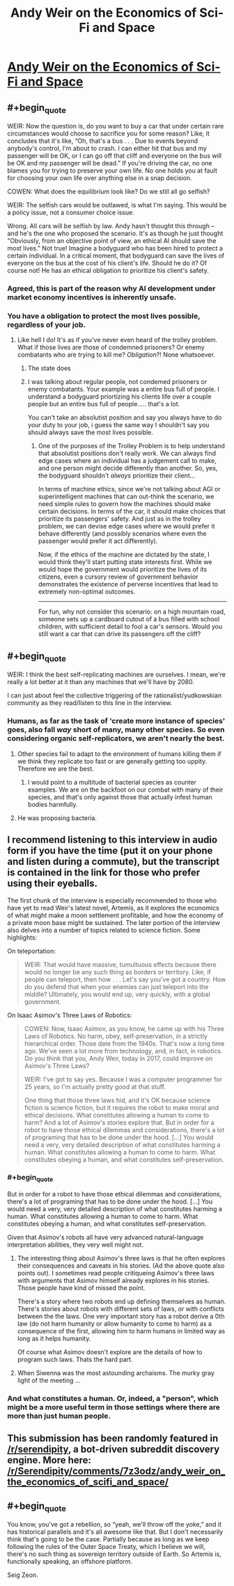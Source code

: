 #+TITLE: Andy Weir on the Economics of Sci-Fi and Space

* [[https://medium.com/conversations-with-tyler/tyler-cowen-andy-weir-artemis-the-martian-7087b6873260][Andy Weir on the Economics of Sci-Fi and Space]]
:PROPERTIES:
:Author: Kuiper
:Score: 25
:DateUnix: 1519145559.0
:END:

** #+begin_quote
  WEIR: Now the question is, do you want to buy a car that under certain rare circumstances would choose to sacrifice you for some reason? Like, it concludes that it's like, “Oh, that's a bus . . . Due to events beyond anybody's control, I'm about to crash. I can either hit that bus and my passenger will be OK, or I can go off that cliff and everyone on the bus will be OK and my passenger will be dead.” If you're driving the car, no one blames you for trying to preserve your own life. No one holds you at fault for choosing your own life over anything else in a snap decision.

  COWEN: What does the equilibrium look like? Do we still all go selfish?

  WEIR: The selfish cars would be outlawed, is what I'm saying. This would be a policy issue, not a consumer choice issue.
#+end_quote

Wrong. All cars will be selfish by law. Andy hasn't thought this through -- and he's the one who proposed the scenario. It's as though he just thought "Obviously, from an objective point of view, an ethical AI should save the most lives." Not true! Imagine a bodyguard who has been hired to protect a certain individual. In a critical moment, that bodyguard can save the lives of everyone on the bus at the cost of his client's life. Should he do it? Of course not! He has an ethical obligation to prioritize his client's safety.
:PROPERTIES:
:Author: ben_oni
:Score: 11
:DateUnix: 1519189720.0
:END:

*** Agreed, this is part of the reason why AI development under market economy incentives is inherently unsafe.
:PROPERTIES:
:Author: VirtueOrderDignity
:Score: 3
:DateUnix: 1519207144.0
:END:


*** You have a obligation to protect the most lives possible, regardless of your job.
:PROPERTIES:
:Author: Calsem
:Score: 2
:DateUnix: 1519280281.0
:END:

**** Like hell I do! It's as if you've never even heard of the trolley problem. What if those lives are those of condemned prisoners? Or enemy combatants who are trying to kill me? /Obligation/?! None whatsoever.
:PROPERTIES:
:Author: ben_oni
:Score: 2
:DateUnix: 1519287951.0
:END:

***** The state does
:PROPERTIES:
:Author: RMcD94
:Score: 1
:DateUnix: 1519294051.0
:END:


***** I was talking about regular people, not condemed prisoners or enemy combatants. Your example was a entire bus full of people. I understand a bodyguard priortizing his clients life over a couple people but an entire bus full of people..... that's a lot.

You can't take an absolutist position and say you always have to do your duty to your job, i guess the same way I shouldn't say you should always save the most lives possible.
:PROPERTIES:
:Author: Calsem
:Score: 1
:DateUnix: 1519316269.0
:END:

****** One of the purposes of the Trolley Problem is to help understand that absolutist positions don't really work. We can always find edge cases where an individual has a judgement call to make, and one person might decide differently than another. So, yes, the bodyguard shouldn't /always/ prioritize their client...

In terms of machine ethics, since we're not talking about AGI or superintelligent machines that can out-think the scenario, we need simple rules to govern how the machines should make certain decisions. In terms of the car, it should make choices that prioritize its passengers' safety. And just as in the trolley problem, we can devise edge cases where we would prefer it behave differently (and possibly scenarios where even the passenger would prefer it act differently).

Now, if the ethics of the machine are dictated by the state, I would think they'll start putting state interests first. While we would hope the government would prioritize the lives of its citizens, even a cursory review of government behavior demonstrates the existence of perverse incentives that lead to extremely non-optimal outcomes.

--------------

For fun, why not consider this scenario: on a high mountain road, someone sets up a cardboard cutout of a bus filled with school children, with sufficient detail to fool a car's sensors. Would you still want a car that can drive its passengers off the cliff?
:PROPERTIES:
:Author: ben_oni
:Score: 4
:DateUnix: 1519332111.0
:END:


** #+begin_quote
  WEIR: I think the best self-replicating machines are ourselves. I mean, we're really a lot better at it than any machines that we'll have by 2080.
#+end_quote

I can just about feel the collective triggering of the rationalist/yudkowskian community as they read/listen to this line in the interview.
:PROPERTIES:
:Author: t3tsubo
:Score: 9
:DateUnix: 1519160398.0
:END:

*** Humans, as far as the task of 'create more instance of species' goes, also fall /way/ short of many, many other species. So even considering organic self-replicators, we aren't nearly the best.
:PROPERTIES:
:Author: Aabcehmu112358
:Score: 7
:DateUnix: 1519178443.0
:END:

**** Other species fail to adapt to the environment of humans killing them if we think they replicate too fast or are generally getting too uppity. Therefore we are the best.
:PROPERTIES:
:Author: sicutumbo
:Score: 8
:DateUnix: 1519184390.0
:END:

***** I would point to a multitude of bacterial species as counter examples. We are on the backfoot on our combat with many of their species, and that's only against those that actually infest human bodies harmfully.
:PROPERTIES:
:Author: Aabcehmu112358
:Score: 5
:DateUnix: 1519188326.0
:END:


**** He was proposing bacteria.
:PROPERTIES:
:Author: ben_oni
:Score: 1
:DateUnix: 1519188884.0
:END:


** I recommend listening to this interview in audio form if you have the time (put it on your phone and listen during a commute), but the transcript is contained in the link for those who prefer using their eyeballs.

The first chunk of the interview is especially recommended to those who have yet to read Weir's latest novel, Artemis, as it explores the economics of what might make a moon settlement profitable, and how the economy of a private moon base might be sustained. The later portion of the interview also delves into a number of topics related to science fiction. Some highlights:

On teleportation:

#+begin_quote
  WEIR: That would have massive, tumultuous effects because there would no longer be any such thing as borders or territory. Like, if people can teleport, then how . . . Let's say you've got a country. How do you defend that when your enemies can just teleport into the middle? Ultimately, you would end up, very quickly, with a global government.
#+end_quote

On Isaac Asimov's Three Laws of Robotics:

#+begin_quote
  COWEN: Now, Isaac Asimov, as you know, he came up with his Three Laws of Robotics. No harm, obey, self-preservation, in a strictly hierarchical order. Those date from the 1940s. That's now a long time ago. We've seen a lot more from technology, and, in fact, in robotics. Do you think that you, Andy Weir, today in 2017, could improve on Asimov's Three Laws?

  WEIR: I've got to say yes. Because I was a computer programmer for 25 years, so I'm actually pretty good at that stuff.

  One thing that those three laws hid, and it's OK because science fiction is science fiction, but it requires the robot to make moral and ethical decisions. What constitutes allowing a human to come to harm? And a lot of Asimov's stories explore that. But in order for a robot to have those ethical dilemmas and considerations, there's a lot of programing that has to be done under the hood. [...] You would need a very, very detailed description of what constitutes harming a human. What constitutes allowing a human to come to harm. What constitutes obeying a human, and what constitutes self-preservation.
#+end_quote
:PROPERTIES:
:Author: Kuiper
:Score: 8
:DateUnix: 1519145583.0
:END:

*** #+begin_quote
  But in order for a robot to have those ethical dilemmas and considerations, there's a lot of programing that has to be done under the hood. [...] You would need a very, very detailed description of what constitutes harming a human. What constitutes allowing a human to come to harm. What constitutes obeying a human, and what constitutes self-preservation.
#+end_quote

Given that Asimov's robots all have very advanced natural-language interpretation abilities, they very well might not.
:PROPERTIES:
:Author: nick012000
:Score: 4
:DateUnix: 1519197502.0
:END:

**** The interesting thing about Asimov's three laws is that he often explores their consequences and caveats in his stories. (Ad the above quote also points out). I sometimes read people critiqueing Asimov's three laws with arguments that Asimov himself already explores in his stories. Those people have kind of missed the point.

There's a story where two robots end up defining themselves as human. There's stories about robots with different sets of laws, or with conflicts between the the laws. One very important story has a robot derive a 0th law (do not harm humanity or allow humanity to come to harm) as a consequence of the first, allowing him to harm humans in limited way as long as it helps humanity.

Of course what Asimov doesn't explore are the details of how to program such laws. Thats the hard part.
:PROPERTIES:
:Author: Ozryela
:Score: 9
:DateUnix: 1519222578.0
:END:


**** When Siwenna was the most astounding archaisms. The murky gray light of the meeting ...
:PROPERTIES:
:Author: AsiMouth
:Score: 1
:DateUnix: 1519197508.0
:END:


*** And what constitutes a human. Or, indeed, a "person", which might be a more useful term in those settings where there are more than just human people.
:PROPERTIES:
:Author: Trips-Over-Tail
:Score: 1
:DateUnix: 1519243402.0
:END:


** This submission has been randomly featured in [[/r/serendipity]], a bot-driven subreddit discovery engine. More here: [[/r/Serendipity/comments/7z3odz/andy_weir_on_the_economics_of_scifi_and_space/]]
:PROPERTIES:
:Author: serendipitybot
:Score: 8
:DateUnix: 1519196410.0
:END:


** #+begin_quote
  You know, you've got a rebellion, so “yeah, we'll throw off the yoke,” and it has historical parallels and it's all awesome like that. But I don't necessarily think that's going to be the case. Partially because as long as we keep following the rules of the Outer Space Treaty, which I believe we will, there's no such thing as sovereign territory outside of Earth. So Artemis is, functionally speaking, an offshore platform.
#+end_quote

Seig Zeon.
:PROPERTIES:
:Author: nick012000
:Score: 1
:DateUnix: 1519197382.0
:END:
